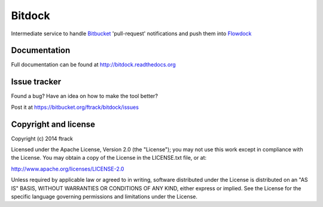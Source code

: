 #######
Bitdock
#######

Intermediate service to handle `Bitbucket <http://www.bitbucket.org>`_
'pull-request' notifications and push them into `Flowdock
<http://www.flowdock.com>`_

*************
Documentation
*************

Full documentation can be found at http://bitdock.readthedocs.org

*************
Issue tracker
*************

Found a bug? Have an idea on how to make the tool better?

Post it at https://bitbucket.org/ftrack/bitdock/issues

*********************
Copyright and license
*********************

Copyright (c) 2014 ftrack

Licensed under the Apache License, Version 2.0 (the "License"); you may not use
this work except in compliance with the License. You may obtain a copy of the
License in the LICENSE.txt file, or at:

http://www.apache.org/licenses/LICENSE-2.0

Unless required by applicable law or agreed to in writing, software distributed
under the License is distributed on an "AS IS" BASIS, WITHOUT WARRANTIES OR
CONDITIONS OF ANY KIND, either express or implied. See the License for the
specific language governing permissions and limitations under the License.
